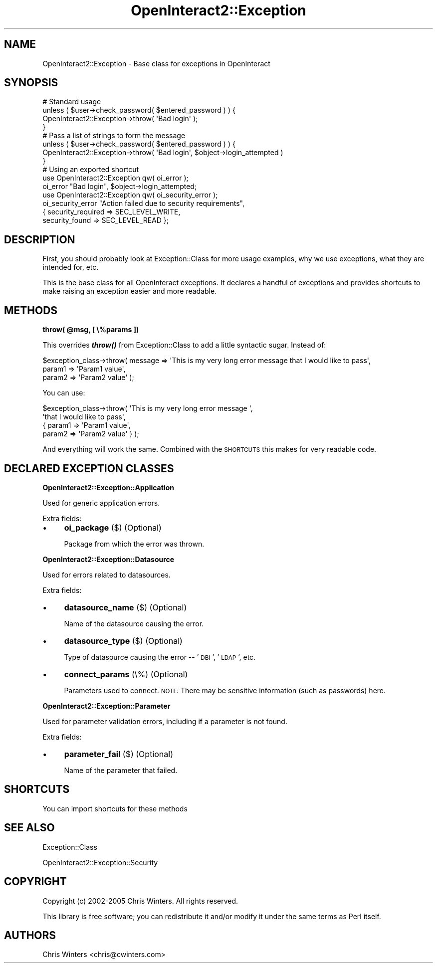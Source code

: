.\" Automatically generated by Pod::Man 2.1801 (Pod::Simple 3.05)
.\"
.\" Standard preamble:
.\" ========================================================================
.de Sp \" Vertical space (when we can't use .PP)
.if t .sp .5v
.if n .sp
..
.de Vb \" Begin verbatim text
.ft CW
.nf
.ne \\$1
..
.de Ve \" End verbatim text
.ft R
.fi
..
.\" Set up some character translations and predefined strings.  \*(-- will
.\" give an unbreakable dash, \*(PI will give pi, \*(L" will give a left
.\" double quote, and \*(R" will give a right double quote.  \*(C+ will
.\" give a nicer C++.  Capital omega is used to do unbreakable dashes and
.\" therefore won't be available.  \*(C` and \*(C' expand to `' in nroff,
.\" nothing in troff, for use with C<>.
.tr \(*W-
.ds C+ C\v'-.1v'\h'-1p'\s-2+\h'-1p'+\s0\v'.1v'\h'-1p'
.ie n \{\
.    ds -- \(*W-
.    ds PI pi
.    if (\n(.H=4u)&(1m=24u) .ds -- \(*W\h'-12u'\(*W\h'-12u'-\" diablo 10 pitch
.    if (\n(.H=4u)&(1m=20u) .ds -- \(*W\h'-12u'\(*W\h'-8u'-\"  diablo 12 pitch
.    ds L" ""
.    ds R" ""
.    ds C` ""
.    ds C' ""
'br\}
.el\{\
.    ds -- \|\(em\|
.    ds PI \(*p
.    ds L" ``
.    ds R" ''
'br\}
.\"
.\" Escape single quotes in literal strings from groff's Unicode transform.
.ie \n(.g .ds Aq \(aq
.el       .ds Aq '
.\"
.\" If the F register is turned on, we'll generate index entries on stderr for
.\" titles (.TH), headers (.SH), subsections (.SS), items (.Ip), and index
.\" entries marked with X<> in POD.  Of course, you'll have to process the
.\" output yourself in some meaningful fashion.
.ie \nF \{\
.    de IX
.    tm Index:\\$1\t\\n%\t"\\$2"
..
.    nr % 0
.    rr F
.\}
.el \{\
.    de IX
..
.\}
.\"
.\" Accent mark definitions (@(#)ms.acc 1.5 88/02/08 SMI; from UCB 4.2).
.\" Fear.  Run.  Save yourself.  No user-serviceable parts.
.    \" fudge factors for nroff and troff
.if n \{\
.    ds #H 0
.    ds #V .8m
.    ds #F .3m
.    ds #[ \f1
.    ds #] \fP
.\}
.if t \{\
.    ds #H ((1u-(\\\\n(.fu%2u))*.13m)
.    ds #V .6m
.    ds #F 0
.    ds #[ \&
.    ds #] \&
.\}
.    \" simple accents for nroff and troff
.if n \{\
.    ds ' \&
.    ds ` \&
.    ds ^ \&
.    ds , \&
.    ds ~ ~
.    ds /
.\}
.if t \{\
.    ds ' \\k:\h'-(\\n(.wu*8/10-\*(#H)'\'\h"|\\n:u"
.    ds ` \\k:\h'-(\\n(.wu*8/10-\*(#H)'\`\h'|\\n:u'
.    ds ^ \\k:\h'-(\\n(.wu*10/11-\*(#H)'^\h'|\\n:u'
.    ds , \\k:\h'-(\\n(.wu*8/10)',\h'|\\n:u'
.    ds ~ \\k:\h'-(\\n(.wu-\*(#H-.1m)'~\h'|\\n:u'
.    ds / \\k:\h'-(\\n(.wu*8/10-\*(#H)'\z\(sl\h'|\\n:u'
.\}
.    \" troff and (daisy-wheel) nroff accents
.ds : \\k:\h'-(\\n(.wu*8/10-\*(#H+.1m+\*(#F)'\v'-\*(#V'\z.\h'.2m+\*(#F'.\h'|\\n:u'\v'\*(#V'
.ds 8 \h'\*(#H'\(*b\h'-\*(#H'
.ds o \\k:\h'-(\\n(.wu+\w'\(de'u-\*(#H)/2u'\v'-.3n'\*(#[\z\(de\v'.3n'\h'|\\n:u'\*(#]
.ds d- \h'\*(#H'\(pd\h'-\w'~'u'\v'-.25m'\f2\(hy\fP\v'.25m'\h'-\*(#H'
.ds D- D\\k:\h'-\w'D'u'\v'-.11m'\z\(hy\v'.11m'\h'|\\n:u'
.ds th \*(#[\v'.3m'\s+1I\s-1\v'-.3m'\h'-(\w'I'u*2/3)'\s-1o\s+1\*(#]
.ds Th \*(#[\s+2I\s-2\h'-\w'I'u*3/5'\v'-.3m'o\v'.3m'\*(#]
.ds ae a\h'-(\w'a'u*4/10)'e
.ds Ae A\h'-(\w'A'u*4/10)'E
.    \" corrections for vroff
.if v .ds ~ \\k:\h'-(\\n(.wu*9/10-\*(#H)'\s-2\u~\d\s+2\h'|\\n:u'
.if v .ds ^ \\k:\h'-(\\n(.wu*10/11-\*(#H)'\v'-.4m'^\v'.4m'\h'|\\n:u'
.    \" for low resolution devices (crt and lpr)
.if \n(.H>23 .if \n(.V>19 \
\{\
.    ds : e
.    ds 8 ss
.    ds o a
.    ds d- d\h'-1'\(ga
.    ds D- D\h'-1'\(hy
.    ds th \o'bp'
.    ds Th \o'LP'
.    ds ae ae
.    ds Ae AE
.\}
.rm #[ #] #H #V #F C
.\" ========================================================================
.\"
.IX Title "OpenInteract2::Exception 3"
.TH OpenInteract2::Exception 3 "2010-06-17" "perl v5.10.0" "User Contributed Perl Documentation"
.\" For nroff, turn off justification.  Always turn off hyphenation; it makes
.\" way too many mistakes in technical documents.
.if n .ad l
.nh
.SH "NAME"
OpenInteract2::Exception \- Base class for exceptions in OpenInteract
.SH "SYNOPSIS"
.IX Header "SYNOPSIS"
.Vb 1
\& # Standard usage
\& 
\& unless ( $user\->check_password( $entered_password ) ) {
\&   OpenInteract2::Exception\->throw( \*(AqBad login\*(Aq );
\& }
\& 
\& # Pass a list of strings to form the message
\& 
\& unless ( $user\->check_password( $entered_password ) ) {
\&   OpenInteract2::Exception\->throw( \*(AqBad login\*(Aq, $object\->login_attempted )
\& }
\& 
\& # Using an exported shortcut
\& 
\& use OpenInteract2::Exception qw( oi_error );
\& oi_error "Bad login", $object\->login_attempted;
\& 
\& use OpenInteract2::Exception qw( oi_security_error );
\& oi_security_error "Action failed due to security requirements",
\&                   { security_required => SEC_LEVEL_WRITE,
\&                     security_found    => SEC_LEVEL_READ };
.Ve
.SH "DESCRIPTION"
.IX Header "DESCRIPTION"
First, you should probably look at
Exception::Class for more usage examples, why we
use exceptions, what they are intended for, etc.
.PP
This is the base class for all OpenInteract exceptions. It declares a
handful of exceptions and provides shortcuts to make raising an
exception easier and more readable.
.SH "METHODS"
.IX Header "METHODS"
\&\fBthrow( \f(CB@msg\fB, [ \e%params ])\fR
.PP
This overrides \fB\f(BIthrow()\fB\fR from Exception::Class to
add a little syntactic sugar. Instead of:
.PP
.Vb 3
\& $exception_class\->throw( message => \*(AqThis is my very long error message that I would like to pass\*(Aq,
\&                          param1  => \*(AqParam1 value\*(Aq,
\&                          param2  => \*(AqParam2 value\*(Aq );
.Ve
.PP
You can use:
.PP
.Vb 4
\& $exception_class\->throw( \*(AqThis is my very long error message \*(Aq,
\&                          \*(Aqthat I would like to pass\*(Aq,
\&                          { param1 => \*(AqParam1 value\*(Aq,
\&                            param2 => \*(AqParam2 value\*(Aq } );
.Ve
.PP
And everything will work the same. Combined with the \s-1SHORTCUTS\s0 this
makes for very readable code.
.SH "DECLARED EXCEPTION CLASSES"
.IX Header "DECLARED EXCEPTION CLASSES"
\&\fBOpenInteract2::Exception::Application\fR
.PP
Used for generic application errors.
.PP
Extra fields:
.IP "\(bu" 4
\&\fBoi_package\fR ($) (Optional)
.Sp
Package from which the error was thrown.
.PP
\&\fBOpenInteract2::Exception::Datasource\fR
.PP
Used for errors related to datasources.
.PP
Extra fields:
.IP "\(bu" 4
\&\fBdatasource_name\fR ($) (Optional)
.Sp
Name of the datasource causing the error.
.IP "\(bu" 4
\&\fBdatasource_type\fR ($) (Optional)
.Sp
Type of datasource causing the error \*(-- '\s-1DBI\s0', '\s-1LDAP\s0', etc.
.IP "\(bu" 4
\&\fBconnect_params\fR (\e%) (Optional)
.Sp
Parameters used to connect. \s-1NOTE:\s0 There may be sensitive information
(such as passwords) here.
.PP
\&\fBOpenInteract2::Exception::Parameter\fR
.PP
Used for parameter validation errors, including if a parameter is not
found.
.PP
Extra fields:
.IP "\(bu" 4
\&\fBparameter_fail\fR ($) (Optional)
.Sp
Name of the parameter that failed.
.SH "SHORTCUTS"
.IX Header "SHORTCUTS"
You can import shortcuts for these methods
.SH "SEE ALSO"
.IX Header "SEE ALSO"
Exception::Class
.PP
OpenInteract2::Exception::Security
.SH "COPYRIGHT"
.IX Header "COPYRIGHT"
Copyright (c) 2002\-2005 Chris Winters. All rights reserved.
.PP
This library is free software; you can redistribute it and/or modify
it under the same terms as Perl itself.
.SH "AUTHORS"
.IX Header "AUTHORS"
Chris Winters <chris@cwinters.com>
